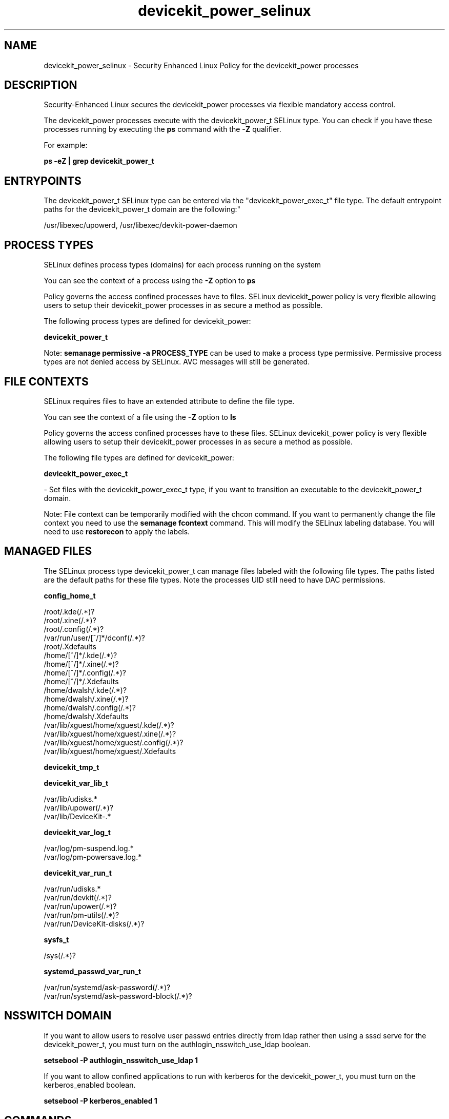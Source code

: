 .TH  "devicekit_power_selinux"  "8"  "12-11-01" "devicekit_power" "SELinux Policy documentation for devicekit_power"
.SH "NAME"
devicekit_power_selinux \- Security Enhanced Linux Policy for the devicekit_power processes
.SH "DESCRIPTION"

Security-Enhanced Linux secures the devicekit_power processes via flexible mandatory access control.

The devicekit_power processes execute with the devicekit_power_t SELinux type. You can check if you have these processes running by executing the \fBps\fP command with the \fB\-Z\fP qualifier.

For example:

.B ps -eZ | grep devicekit_power_t


.SH "ENTRYPOINTS"

The devicekit_power_t SELinux type can be entered via the "devicekit_power_exec_t" file type.  The default entrypoint paths for the devicekit_power_t domain are the following:"

/usr/libexec/upowerd, /usr/libexec/devkit-power-daemon
.SH PROCESS TYPES
SELinux defines process types (domains) for each process running on the system
.PP
You can see the context of a process using the \fB\-Z\fP option to \fBps\bP
.PP
Policy governs the access confined processes have to files.
SELinux devicekit_power policy is very flexible allowing users to setup their devicekit_power processes in as secure a method as possible.
.PP
The following process types are defined for devicekit_power:

.EX
.B devicekit_power_t
.EE
.PP
Note:
.B semanage permissive -a PROCESS_TYPE
can be used to make a process type permissive. Permissive process types are not denied access by SELinux. AVC messages will still be generated.

.SH FILE CONTEXTS
SELinux requires files to have an extended attribute to define the file type.
.PP
You can see the context of a file using the \fB\-Z\fP option to \fBls\bP
.PP
Policy governs the access confined processes have to these files.
SELinux devicekit_power policy is very flexible allowing users to setup their devicekit_power processes in as secure a method as possible.
.PP
The following file types are defined for devicekit_power:


.EX
.PP
.B devicekit_power_exec_t
.EE

- Set files with the devicekit_power_exec_t type, if you want to transition an executable to the devicekit_power_t domain.


.PP
Note: File context can be temporarily modified with the chcon command.  If you want to permanently change the file context you need to use the
.B semanage fcontext
command.  This will modify the SELinux labeling database.  You will need to use
.B restorecon
to apply the labels.

.SH "MANAGED FILES"

The SELinux process type devicekit_power_t can manage files labeled with the following file types.  The paths listed are the default paths for these file types.  Note the processes UID still need to have DAC permissions.

.br
.B config_home_t

	/root/\.kde(/.*)?
.br
	/root/\.xine(/.*)?
.br
	/root/\.config(/.*)?
.br
	/var/run/user/[^/]*/dconf(/.*)?
.br
	/root/\.Xdefaults
.br
	/home/[^/]*/\.kde(/.*)?
.br
	/home/[^/]*/\.xine(/.*)?
.br
	/home/[^/]*/\.config(/.*)?
.br
	/home/[^/]*/\.Xdefaults
.br
	/home/dwalsh/\.kde(/.*)?
.br
	/home/dwalsh/\.xine(/.*)?
.br
	/home/dwalsh/\.config(/.*)?
.br
	/home/dwalsh/\.Xdefaults
.br
	/var/lib/xguest/home/xguest/\.kde(/.*)?
.br
	/var/lib/xguest/home/xguest/\.xine(/.*)?
.br
	/var/lib/xguest/home/xguest/\.config(/.*)?
.br
	/var/lib/xguest/home/xguest/\.Xdefaults
.br

.br
.B devicekit_tmp_t


.br
.B devicekit_var_lib_t

	/var/lib/udisks.*
.br
	/var/lib/upower(/.*)?
.br
	/var/lib/DeviceKit-.*
.br

.br
.B devicekit_var_log_t

	/var/log/pm-suspend\.log.*
.br
	/var/log/pm-powersave\.log.*
.br

.br
.B devicekit_var_run_t

	/var/run/udisks.*
.br
	/var/run/devkit(/.*)?
.br
	/var/run/upower(/.*)?
.br
	/var/run/pm-utils(/.*)?
.br
	/var/run/DeviceKit-disks(/.*)?
.br

.br
.B sysfs_t

	/sys(/.*)?
.br

.br
.B systemd_passwd_var_run_t

	/var/run/systemd/ask-password(/.*)?
.br
	/var/run/systemd/ask-password-block(/.*)?
.br

.SH NSSWITCH DOMAIN

.PP
If you want to allow users to resolve user passwd entries directly from ldap rather then using a sssd serve for the devicekit_power_t, you must turn on the authlogin_nsswitch_use_ldap boolean.

.EX
.B setsebool -P authlogin_nsswitch_use_ldap 1
.EE

.PP
If you want to allow confined applications to run with kerberos for the devicekit_power_t, you must turn on the kerberos_enabled boolean.

.EX
.B setsebool -P kerberos_enabled 1
.EE

.SH "COMMANDS"
.B semanage fcontext
can also be used to manipulate default file context mappings.
.PP
.B semanage permissive
can also be used to manipulate whether or not a process type is permissive.
.PP
.B semanage module
can also be used to enable/disable/install/remove policy modules.

.PP
.B system-config-selinux
is a GUI tool available to customize SELinux policy settings.

.SH AUTHOR
This manual page was auto-generated using
.B "sepolicy manpage"
by Dan Walsh.

.SH "SEE ALSO"
selinux(8), devicekit_power(8), semanage(8), restorecon(8), chcon(1), sepolicy(8)
, devicekit_selinux(8), devicekit_selinux(8), devicekit_disk_selinux(8)